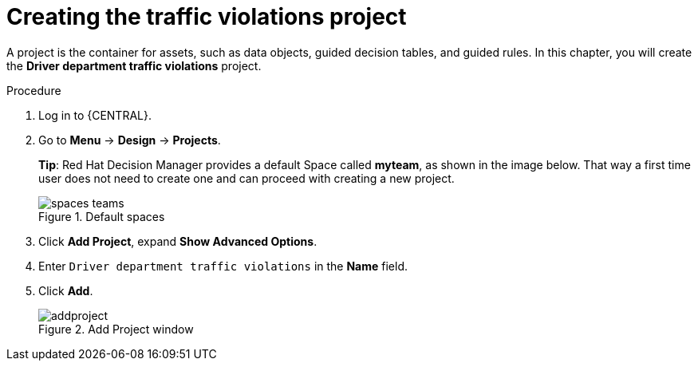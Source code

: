 [id='decision-services-project-create-proc']
= Creating the traffic violations project

A project is the container for assets, such as data objects, guided decision tables, and guided rules. In this chapter, you will create the *Driver department traffic violations* project.

.Procedure
. Log in to {CENTRAL}.
. Go to *Menu* -> *Design* -> *Projects*.
+

*Tip*: Red Hat Decision Manager provides a default Space called *myteam*, as shown in the image below. That way a first time user does not need to create one and can proceed with creating a new project.
+

.Default spaces
image::spaces-teams.png[]
. Click *Add Project*, expand *Show Advanced Options*.
. Enter `Driver department traffic violations` in the *Name* field.
. Click *Add*.
+

.Add Project window
image::addproject.png[]
